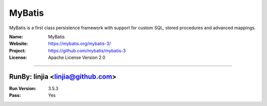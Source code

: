 ##########################
MyBatis
##########################

MyBatis is a first class persistence framework with support for custom SQL, stored procedures and advanced mappings.

:Name: MyBatis
:Website: https://mybatis.org/mybatis-3/
:Project: https://github.com/mybatis/mybatis-3
:License: Apache License Version 2.0

-----------------------------------------------------------------------

.. We like to keep the above content stable. edit before thinking. You are free to add your run log below

RunBy: linjia <linjia@github.com>
====================================

:Run Version: 3.5.3
:Pass: Yes

